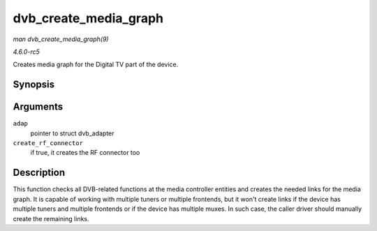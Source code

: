 .. -*- coding: utf-8; mode: rst -*-

.. _API-dvb-create-media-graph:

======================
dvb_create_media_graph
======================

*man dvb_create_media_graph(9)*

*4.6.0-rc5*

Creates media graph for the Digital TV part of the device.


Synopsis
========

.. c:function:: int dvb_create_media_graph( struct dvb_adapter * adap, bool create_rf_connector )

Arguments
=========

``adap``
    pointer to struct dvb_adapter

``create_rf_connector``
    if true, it creates the RF connector too


Description
===========

This function checks all DVB-related functions at the media controller
entities and creates the needed links for the media graph. It is capable
of working with multiple tuners or multiple frontends, but it won't
create links if the device has multiple tuners and multiple frontends or
if the device has multiple muxes. In such case, the caller driver should
manually create the remaining links.


.. ------------------------------------------------------------------------------
.. This file was automatically converted from DocBook-XML with the dbxml
.. library (https://github.com/return42/sphkerneldoc). The origin XML comes
.. from the linux kernel, refer to:
..
.. * https://github.com/torvalds/linux/tree/master/Documentation/DocBook
.. ------------------------------------------------------------------------------

